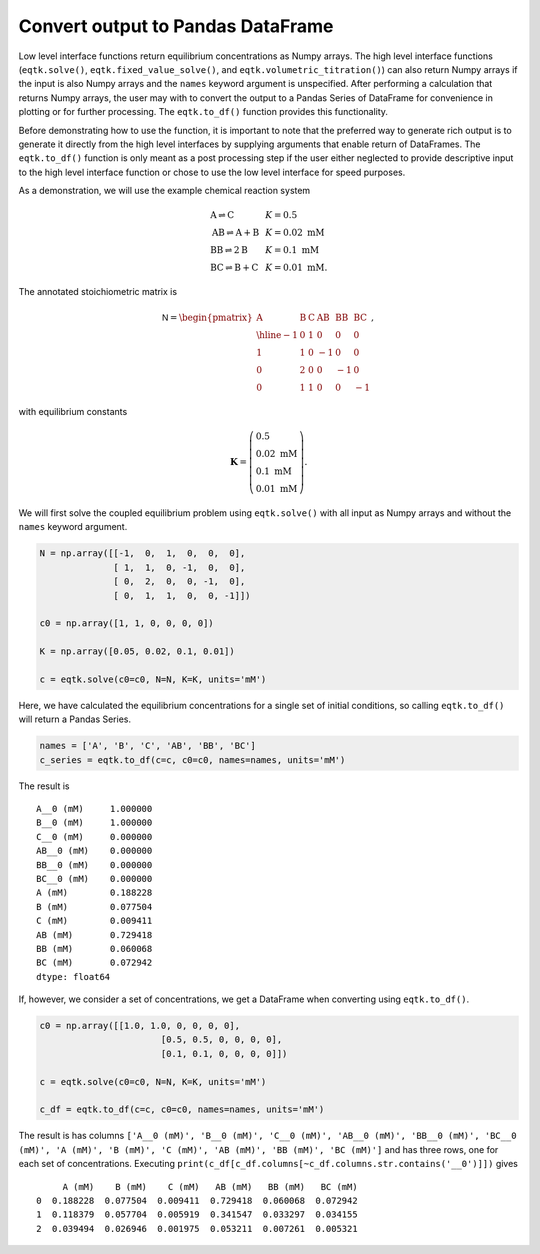 .. _eqtk_to_df:

Convert output to Pandas DataFrame
==================================

Low level interface functions return equilibrium concentrations as Numpy arrays. The high level interface functions (``eqtk.solve()``, ``eqtk.fixed_value_solve()``, and ``eqtk.volumetric_titration()``) can also return Numpy arrays if the input is also Numpy arrays and the ``names`` keyword argument is unspecified. After performing a calculation that returns Numpy arrays, the user may with to convert the output to a Pandas Series of DataFrame for convenience in plotting or for further processing. The ``eqtk.to_df()`` function provides this functionality.

Before demonstrating how to use the function, it is important to note that the preferred way to generate rich output is to generate it directly from the high level interfaces by supplying arguments that enable return of DataFrames. The ``eqtk.to_df()`` function is only meant as a post processing step if the user either neglected to provide descriptive input to the high level interface function or chose to use the low level interface for speed purposes.

As a demonstration, we will use the example chemical reaction system

.. math::
    \begin{array}{lcl}
    \mathrm{A} \rightleftharpoons \mathrm{C} & & K = 0.5\\
    \mathrm{AB} \rightleftharpoons \mathrm{A} + \mathrm{B} & & K = 0.02 \text{ mM}\\
    \mathrm{BB} \rightleftharpoons 2\mathrm{B}& & K = 0.1 \text{ mM}\\
    \mathrm{BC} \rightleftharpoons \mathrm{B} + \mathrm{C}& & K = 0.01 \text{ mM}.
    \end{array}

The annotated stoichiometric matrix is

.. math::
  \mathsf{N} =
  \begin{pmatrix}
    \mathrm{A} & \mathrm{B} & \mathrm{C} & \mathrm{AB} & \mathrm{BB} & \mathrm{BC} \\ \hline
    -1 & 0 & 1 & 0 & 0 & 0 \\
    1 & 1 & 0 & -1 & 0 & 0 \\
    0 & 2 & 0 & 0 & -1 & 0 \\
    0 & 1 & 1 & 0 & 0 & -1
  \end{pmatrix},

with equilibrium constants

.. math::
    \mathbf{K} = \left(\begin{array}{l}
    0.5\\ 
    0.02\text{ mM}\\
    0.1\text{ mM}\\
    0.01\text{ mM}
    \end{array}
    \right).

We will first solve the coupled equilibrium problem using ``eqtk.solve()`` with all input as Numpy arrays and without the ``names`` keyword argument.

.. code-block:: python

    N = np.array([[-1,  0,  1,  0,  0,  0],
                  [ 1,  1,  0, -1,  0,  0],
                  [ 0,  2,  0,  0, -1,  0],
                  [ 0,  1,  1,  0,  0, -1]])

    c0 = np.array([1, 1, 0, 0, 0, 0])

    K = np.array([0.05, 0.02, 0.1, 0.01])

    c = eqtk.solve(c0=c0, N=N, K=K, units='mM')

Here, we have calculated the equilibrium concentrations for a single set of initial conditions, so calling ``eqtk.to_df()`` will return a Pandas Series.

.. code-block:: python

	names = ['A', 'B', 'C', 'AB', 'BB', 'BC']
	c_series = eqtk.to_df(c=c, c0=c0, names=names, units='mM')

The result is ::

	A__0 (mM)     1.000000
	B__0 (mM)     1.000000
	C__0 (mM)     0.000000
	AB__0 (mM)    0.000000
	BB__0 (mM)    0.000000
	BC__0 (mM)    0.000000
	A (mM)        0.188228
	B (mM)        0.077504
	C (mM)        0.009411
	AB (mM)       0.729418
	BB (mM)       0.060068
	BC (mM)       0.072942
	dtype: float64

If, however, we consider a set of concentrations, we get a DataFrame when converting using ``eqtk.to_df()``.

.. code-block:: python

    c0 = np.array([[1.0, 1.0, 0, 0, 0, 0],
    			   [0.5, 0.5, 0, 0, 0, 0],
    			   [0.1, 0.1, 0, 0, 0, 0]])

    c = eqtk.solve(c0=c0, N=N, K=K, units='mM')

    c_df = eqtk.to_df(c=c, c0=c0, names=names, units='mM')

The result is has columns ``['A__0 (mM)', 'B__0 (mM)', 'C__0 (mM)', 'AB__0 (mM)', 'BB__0 (mM)', 'BC__0 (mM)', 'A (mM)', 'B (mM)', 'C (mM)', 'AB (mM)', 'BB (mM)', 'BC (mM)']`` and has three rows, one for each set of concentrations. Executing ``print(c_df[c_df.columns[~c_df.columns.str.contains('__0')]])`` gives ::

	     A (mM)    B (mM)    C (mM)   AB (mM)   BB (mM)   BC (mM)
	0  0.188228  0.077504  0.009411  0.729418  0.060068  0.072942
	1  0.118379  0.057704  0.005919  0.341547  0.033297  0.034155
	2  0.039494  0.026946  0.001975  0.053211  0.007261  0.005321



